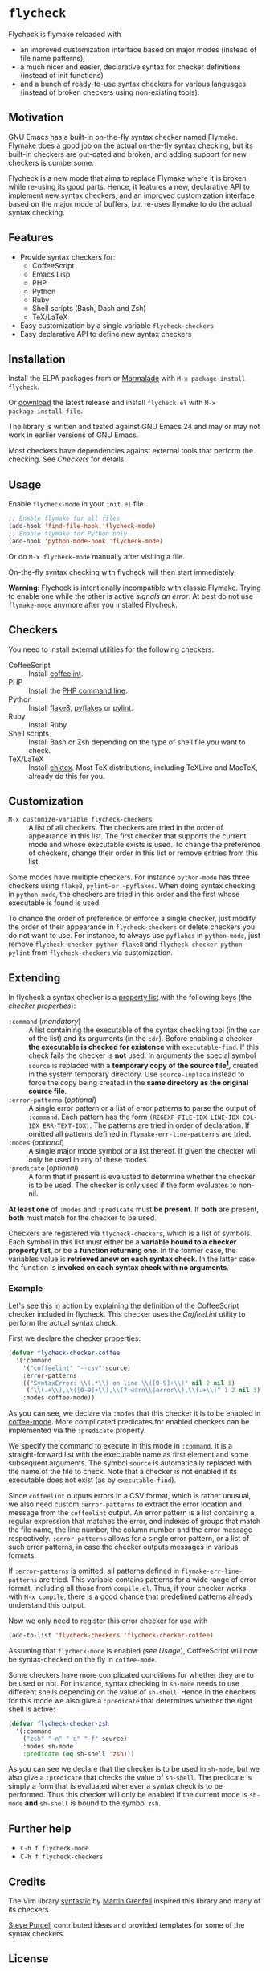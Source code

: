 * =flycheck=

Flycheck is flymake reloaded with

- an improved customization interface based on major modes (instead of file name
  patterns),
- a much nicer and easier, declarative syntax for checker definitions (instead
  of init functions)
- and a bunch of ready-to-use syntax checkers for various languages (instead of
  broken checkers using non-existing tools).


** Motivation

GNU Emacs has a built-in on-the-fly syntax checker named Flymake.  Flymake does
a good job on the actual on-the-fly syntax checking, but its built-in checkers
are out-dated and broken, and adding support for new checkers is cumbersome.

Flycheck is a new mode that aims to replace Flymake where it is broken while
re-using its good parts.  Hence, it features a new, declarative API to implement
new syntax checkers, and an improved customization interface based on the major
mode of buffers, but re-uses flymake to do the actual syntax checking.


** Features

- Provide syntax checkers for:
  - CoffeeScript
  - Emacs Lisp
  - PHP
  - Python
  - Ruby
  - Shell scripts (Bash, Dash and Zsh)
  - TeX/LaTeX
- Easy customization by a single variable =flycheck-checkers=
- Easy declarative API to define new syntax checkers


** Installation

Install the ELPA packages from or [[http://marmalade-repo.org/][Marmalade]] with ~M-x package-install
flycheck~.

Or [[https://github.com/lunaryorn/flycheck/tags][download]] the latest release and install ~flycheck.el~ with ~M-x
package-install-file~.

The library is written and tested against GNU Emacs 24 and may or may not work
in earlier versions of GNU Emacs.

Most checkers have dependencies against external tools that perform the
checking.  See [[Checkers]] for details.


** Usage

Enable =flycheck-mode= in your ~init.el~ file.

#+BEGIN_SRC emacs-lisp
  ;; Enable flymake for all files
  (add-hook 'find-file-hook 'flycheck-mode)
  ;; Enable flymake for Python only
  (add-hook 'python-mode-hook 'flycheck-mode)
#+END_SRC

Or do ~M-x flycheck-mode~ manually after visiting a file.

On-the-fly syntax checking with flycheck will then start immediately.

*Warning*: Flycheck is intentionally incompatible with classic Flymake.  Trying
to enable one while the other is active /signals an error/.  At best do not use
=flymake-mode= anymore after you installed Flycheck.


** Checkers

You need to install external utilities for the following checkers:

- CoffeeScript :: Install [[http://www.coffeelint.org/][coffeelint]].
- PHP :: Install the [[http://php.net/manual/en/features.commandline.php][PHP command line]].
- Python :: Install [[http://pypi.python.org/pypi/flake8][flake8]], [[http://pypi.python.org/pypi/pyflakes][pyflakes]] or [[http://pypi.python.org/pypi/pylint][pylint]].
- Ruby :: Install Ruby.
- Shell scripts :: Install Bash or Zsh depending on the type of shell file you
                   want to check.
- TeX/LaTeX :: Install [[http://baruch.ev-en.org/proj/chktex/][chktex]].  Most TeX distributions, including TeXLive and
               MacTeX, already do this for you.


** Customization

- ~M-x customize-variable flycheck-checkers~ :: A list of all checkers.
     The checkers are tried in the order of appearance in this list.  The first
     checker that supports the current mode and whose executable exists is
     used.  To change the preference of checkers, change their order in this
     list or remove entries from this list.

Some modes have multiple checkers.  For instance =python-mode= has three
checkers using ~flake8~, ~pylint~or ~pyflakes~.  When doing syntax checking in
=python-mode=, the checkers are tried in this order and the first whose
executable is found is used.

To chance the order of preference or enforce a single checker, just modify the
order of their appearance in =flycheck-checkers= or delete checkers you do not
want to use.  For instance, to always use ~pyflakes~ in =python-mode=, just
remove =flycheck-checker-python-flake8= and =flycheck-checker-python-pylint=
from =flycheck-checkers= via customization.


** Extending

In flycheck a syntax checker is a [[http://www.gnu.org/software/emacs/manual/html_node/elisp/Property-Lists.html#Property-Lists][property list]] with the following keys
(the /checker properties/):

+ =:command= (/mandatory/) :: A list containing the executable of the syntax
     checking tool (in the =car= of the list) and its arguments (in the =cdr=).
     Before enabling a checker *the executable is checked for existence* with
     =executable-find=.  If this check fails the checker is *not* used.  In
     arguments the special symbol =source= is replaced with a *temporary copy of
     the source file[fn:1]*, created in the system temporary directory.  Use
     =source-inplace= instead to force the copy being created in the *same
     directory as the original source file*.
+ =:error-patterns= (/optional/) :: A single error pattern or a list of error
     patterns to parse the output of =:command=.  Each pattern has the form
     =(REGEXP FILE-IDX LINE-IDX COL-IDX ERR-TEXT-IDX)=.  The patterns are tried
     in order of declaration.  If omitted all patterns defined in
     =flymake-err-line-patterns= are tried.
+ =:modes= (/optional/) :: A single major mode symbol or a list thereof.  If
     given the checker will only be used in any of these modes.
+ =:predicate= (/optional/) :: A form that if present is evaluated to determine
     whether the checker is to be used.  The checker is only used if the form
     evaluates to non-nil.

*At least one* of =:modes= and =:predicate= must *be present*.  If *both* are
present, *both* must match for the checker to be used.

Checkers are registered via =flycheck-checkers=, which is a list of symbols.
Each symbol in this list must either be a *variable bound to a checker property
list*, or be a *function returning one*.  In the former case, the variables
value is *retrieved anew on each syntax check*.  In the latter case the
function is *invoked on each syntax check with no arguments*.


*** Example

Let's see this in action by explaining the definition of the [[http://coffeescript.org/][CoffeeScript]]
checker included in flycheck.  This checker uses the [[www.coffeelint.org][CoffeeLint]] utility
to perform the actual syntax check.

First we declare the checker properties:

#+BEGIN_SRC emacs-lisp
  (defvar flycheck-checker-coffee
    '(:command
      '("coffeelint" "--csv" source)
      :error-patterns
      (("SyntaxError: \\(.*\\) on line \\([0-9]+\\)" nil 2 nil 1)
       ("\\(.+\\),\\([0-9]+\\),\\(?:warn\\|error\\),\\(.+\\)" 1 2 nil 3))
      :modes coffee-mode))
#+END_SRC

As you can see, we declare via =:modes= that this checker it is to be enabled in
[[https://github.com/defunkt/coffee-mode][coffee-mode]].  More complicated predicates for enabled checkers can be
implemented via the =:predicate= property.

We specify the command to execute in this mode in =:command=.  It is a
straight-forward list with the executable name as first element and some
subsequent arguments.  The symbol =source= is automatically replaced with the
name of the file to check.  Note that a checker is not enabled if its executable
does not exist (as by =executable-find=).

Since ~coffeelint~ outputs errors in a CSV format, which is rather unusual, we
also need custom =:error-patterns= to extract the error location and message
from the ~coffeelint~ output.  An error pattern is a list containing a regular
expression that matches the error, and indexes of groups that match the file
name, the line number, the column number and the error message respectively.
=:error-patterns= allows for a single error pattern, or a list of such error
patterns, in case the checker outputs messages in various formats.

If =:error-patterns= is omitted, all patterns defined in
=flymake-err-line-patterns= are tried.  This variable contains patterns for a
wide range of error format, including all those from ~compile.el~.  Thus, if
your checker works with ~M-x compile~, there is a good chance that predefined
patterns already understand this output.

Now we only need to register this error checker for use with

#+BEGIN_SRC emacs-lisp
  (add-to-list 'flycheck-checkers 'flycheck-checker-coffee)
#+END_SRC

Assuming that =flycheck-mode= is enabled [[(see Usage]]), CoffeeScript will now be
syntax-checked on the fly in =coffee-mode=.

Some checkers have more complicated conditions for whether they are to be used
or not.  For instance, syntax checking in =sh-mode= needs to use different
shells depending on the value of =sh-shell=.  Hence in the checkers for this
mode we also give a =:predicate= that determines whether the right shell is
active:

#+BEGIN_SRC emacs-lisp
  (defvar flycheck-checker-zsh
    '(:command
      ("zsh" "-n" "-d" "-f" source)
      :modes sh-mode
      :predicate (eq sh-shell 'zsh)))
#+END_SRC

As you can see we declare that the checker is to be used in =sh-mode=, but we
also give a =:predicate= that checks the value of =sh-shell=.  The predicate is
simply a form that is evaluated whenever a syntax check is to be performed. Thus
this checker will only be enabled if the current mode is =sh-mode= *and*
=sh-shell= is bound to the symbol =zsh=.


** Further help

- ~C-h f flycheck-mode~
- ~C-h f flycheck-checkers~


** Credits

The Vim library [[https://github.com/scrooloose/syntastic][syntastic]] by [[https://github.com/scrooloose][Martin Grenfell]] inspired this library and many of
its checkers.

[[https://github.com/purcell][Steve Purcell]] contributed ideas and provided templates for some of the syntax
checkers.


** License

This program is free software; you can redistribute it and/or modify it under
the terms of the GNU General Public License as published by the Free Software
Foundation; either version 2 of the License, or (at your option) any later
version.

This program is distributed in the hope that it will be useful, but WITHOUT ANY
WARRANTY; without even the implied warranty of MERCHANTABILITY or FITNESS FOR A
PARTICULAR PURPOSE.  See the GNU General Public License for more details.

You should have received a copy of the GNU General Public License along with
this program; if not, write to the Free Software Foundation, Inc., 51 Franklin
Street, Fifth Floor, Boston, MA 02110-1301, USA.

See [[file:COPYING][COPYING]] for details.


** Footnotes

[fn:1] These temporary copies are necessary to allow for syntax checks of
   modified, but not yet saved buffers.
